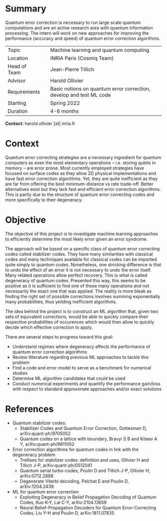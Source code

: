 #+BEGIN_COMMENT
.. title: Machine learning for quantum error correction
.. slug: internships.2022.ML-QEC
.. date: 2021-09-25 13:01:09 UTC+02:00
.. tags: 
.. category: 
.. link: 
.. description: 
.. type: text

#+END_COMMENT

* Summary
Quantum error correction is necessary to run large scale quantum computations and are an active research area with quantum information processing. The intern will work on new approaches for improving the performance (accuracy and speed) of quantum error correction algorithms.

|--------------+---+---------------------------------------------------------------------|
| Topic        |   | Machine learning and quantum computing                              |
| Location     |   | INRIA Paris (Cosmiq Team)                                           |
| Head of Team |   | Jean-Pierre Tillich                                                 |
| Advisor      |   | Harold Ollivier                                                     |
| Requirements |   | Basic notions on quantum error correction, develop and test ML code |
| Starting     |   | Spring 2022                                                         |
| Duration     |   | 4-6 months                                                          |
|--------------+---+---------------------------------------------------------------------|

*Contact:* harold.ollivier [at] inria.fr

* Context
Quantum error correcting strategies are a necessary ingredient for quantum computers as even the most elementary operations -- i.e. storing qubits in memory -- are error prone.
Most currently employed strategies have focused on surface codes as they allow 2D physical implementations and have fast error correction algorithms. Yet, they are quite inefficient as they are far from offering the best minimum-distance vs rate trade-off. Better alternatives exist but they lack fast and efficient error correction algorithms. This is partly due to the structure of quantum error correcting codes and more specifically to their degeneracy.

* Objective
The objective of this project is to investigate machine learning approaches to efficiently determine the most likely error given an error syndrome.

The approach will be based on a specific class of quantum error correcting codes called stabilizer codes. They have many similarities with classical codes and many techniques available for classical codes can be imported quite simply to quantum codes. Nonetheless, one stricking difference is that to undo the effect of an error it is not necessary to undo the error itself. Many related operations allow perfect recovery. This is what is called degeneracy of quantum codes. Presented this way, this seems to be positive as it is sufficient to find one of these many operations and not necessarily the exact one that was applied. The reality is more bleak as finding the right set of possible corrections involves summing exponentially many probabilities, thus yeilding inefficient algorithms.

The idea behind the project is to construct an ML algorithm that, given two sets of equivalent corrections, would be able to quickly compare their respective probabilities of occurences which would then allow to quickly decide which effective correction to apply.

There are several steps to progress toward this goal:
- Understand regimes where degeneracy affects the performance of quantum error correction algorithms
- Review litterature regarding previous ML approaches to tackle this problem 
- Find a code and error model to serve as a benchmark for numerical studies
- Determine ML algorithm candidates that could be used
- Conduct numerical experiments and quantify the performance gain/loss with respect to standard approximate approaches and/or exact solutions

* References
- Quantum stabilizer codes:
  - Stabilizer Codes and Quantum Error Correction, Gottesman D, arXiv:quant-ph/9705052
  - Quantum codes on a lattice with boundary, Bravyi S B and Kitaev A Y, arXiv:quant-ph/9811052
- Error correction algorithms for quantum codes in link with the degeneracy problem
  - Trellises for stabilizer codes: definition and uses, Ollivier H and Tillich J-P, arXiv:quant-ph/0512041
  - Quantum serial turbo-codes, Poulin D and Tillich J-P, Ollivier H, arXiv:0712.2888
  - Degenerate Viterbi decoding, Pelchat E and Poulin D, arXiv:1204.2439
- ML for quantum error correction
  - Exploiting Degeneracy in Belief Propagation Decoding of Quantum Codes, Kuo K-Y, Lai C-Y, arXiv:2104.13659
  - Neural Belief-Propagation Decoders for Quantum Error-Correcting Codes, Liu Y-H and Poulin D, arXiv:1811.07835



